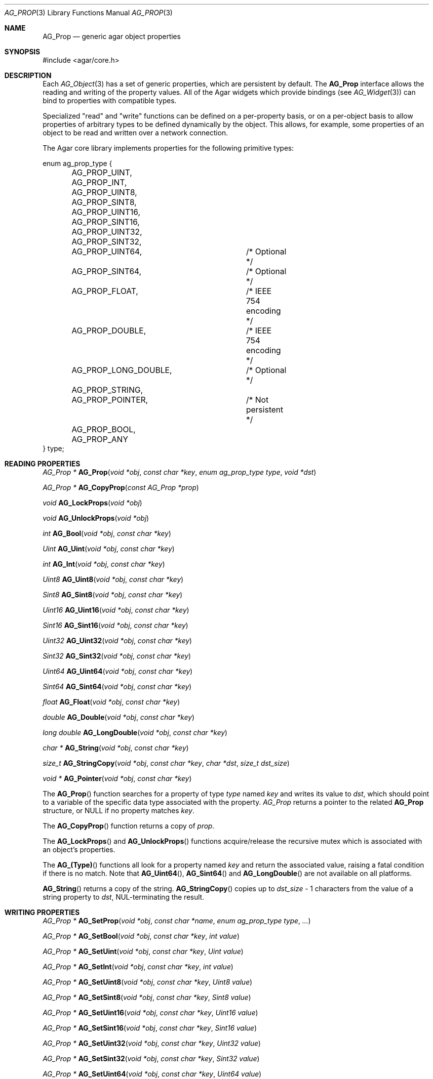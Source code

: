 .\"	$Csoft: prop.3,v 1.15 2005/03/11 08:59:30 vedge Exp $
.\"
.\" Copyright (c) 2002, 2003, 2004, 2005 CubeSoft Communications, Inc.
.\" <http://www.csoft.org>
.\" All rights reserved.
.\"
.\" Redistribution and use in source and binary forms, with or without
.\" modification, are permitted provided that the following conditions
.\" are met:
.\" 1. Redistributions of source code must retain the above copyright
.\"    notice, this list of conditions and the following disclaimer.
.\" 2. Redistributions in binary form must reproduce the above copyright
.\"    notice, this list of conditions and the following disclaimer in the
.\"    documentation and/or other materials provided with the distribution.
.\" 
.\" THIS SOFTWARE IS PROVIDED BY THE AUTHOR ``AS IS'' AND ANY EXPRESS OR
.\" IMPLIED WARRANTIES, INCLUDING, BUT NOT LIMITED TO, THE IMPLIED
.\" WARRANTIES OF MERCHANTABILITY AND FITNESS FOR A PARTICULAR PURPOSE
.\" ARE DISCLAIMED. IN NO EVENT SHALL THE AUTHOR BE LIABLE FOR ANY DIRECT,
.\" INDIRECT, INCIDENTAL, SPECIAL, EXEMPLARY, OR CONSEQUENTIAL DAMAGES
.\" (INCLUDING BUT NOT LIMITED TO, PROCUREMENT OF SUBSTITUTE GOODS OR
.\" SERVICES; LOSS OF USE, DATA, OR PROFITS; OR BUSINESS INTERRUPTION)
.\" HOWEVER CAUSED AND ON ANY THEORY OF LIABILITY, WHETHER IN CONTRACT,
.\" STRICT LIABILITY, OR TORT (INCLUDING NEGLIGENCE OR OTHERWISE) ARISING
.\" IN ANY WAY OUT OF THE USE OF THIS SOFTWARE EVEN IF ADVISED OF THE
.\" POSSIBILITY OF SUCH DAMAGE.
.\"
.Dd December 29, 2002
.Dt AG_PROP 3
.Os
.ds vT Agar API Reference
.ds oS Agar 1.0
.Sh NAME
.Nm AG_Prop
.Nd generic agar object properties
.Sh SYNOPSIS
.Bd -literal
#include <agar/core.h>
.Ed
.Sh DESCRIPTION
Each
.Xr AG_Object 3
has a set of generic properties, which are persistent by default.
The
.Nm
interface allows the reading and writing of the property values.
All of the Agar widgets which provide bindings
(see
.Xr AG_Widget 3 )
can bind to properties with compatible types.
.Pp
Specialized "read" and "write" functions can be defined on a per-property
basis, or on a per-object basis to allow properties of arbitrary types to
be defined dynamically by the object.
This allows, for example, some properties of an object to be read and written
over a network connection.
.Pp
The Agar core library implements properties for the following primitive
types:
.Pp
.Bd -literal
enum ag_prop_type {
	AG_PROP_UINT,
	AG_PROP_INT,
	AG_PROP_UINT8,
	AG_PROP_SINT8,
	AG_PROP_UINT16,
	AG_PROP_SINT16,
	AG_PROP_UINT32,
	AG_PROP_SINT32,
	AG_PROP_UINT64,		/* Optional */
	AG_PROP_SINT64,		/* Optional */
	AG_PROP_FLOAT,		/* IEEE 754 encoding */
	AG_PROP_DOUBLE,		/* IEEE 754 encoding */
	AG_PROP_LONG_DOUBLE,	/* Optional */
	AG_PROP_STRING,
	AG_PROP_POINTER,	/* Not persistent */
	AG_PROP_BOOL,
	AG_PROP_ANY
} type;
.Ed
.Sh READING PROPERTIES
.nr nS 1
.Ft "AG_Prop *"
.Fn AG_Prop "void *obj" "const char *key" "enum ag_prop_type type" "void *dst"
.Pp
.Ft "AG_Prop *"
.Fn AG_CopyProp "const AG_Prop *prop"
.Pp
.Ft void
.Fn AG_LockProps "void *obj"
.Pp
.Ft void
.Fn AG_UnlockProps "void *obj"
.Pp
.Ft int
.Fn AG_Bool "void *obj" "const char *key"
.Pp
.Ft "Uint"
.Fn AG_Uint "void *obj" "const char *key"
.Pp
.Ft int
.Fn AG_Int "void *obj" "const char *key"
.Pp
.Ft Uint8
.Fn AG_Uint8 "void *obj" "const char *key"
.Pp
.Ft Sint8
.Fn AG_Sint8 "void *obj" "const char *key"
.Pp
.Ft Uint16
.Fn AG_Uint16 "void *obj" "const char *key"
.Pp
.Ft Sint16
.Fn AG_Sint16 "void *obj" "const char *key"
.Pp
.Ft Uint32
.Fn AG_Uint32 "void *obj" "const char *key"
.Pp
.Ft Sint32
.Fn AG_Sint32 "void *obj" "const char *key"
.Pp
.Ft Uint64
.Fn AG_Uint64 "void *obj" "const char *key"
.Pp
.Ft Sint64
.Fn AG_Sint64 "void *obj" "const char *key"
.Pp
.Ft float
.Fn AG_Float "void *obj" "const char *key"
.Pp
.Ft double
.Fn AG_Double "void *obj" "const char *key"
.Pp
.Ft "long double"
.Fn AG_LongDouble "void *obj" "const char *key"
.Pp
.Ft "char *"
.Fn AG_String "void *obj" "const char *key"
.Pp
.Ft size_t
.Fn AG_StringCopy "void *obj" "const char *key" "char *dst" "size_t dst_size"
.Pp
.Ft "void *"
.Fn AG_Pointer "void *obj" "const char *key"
.Pp
.nr nS 0
The
.Fn AG_Prop
function searches for a property of type
.Fa type
named
.Fa key
and writes its value to
.Fa dst ,
which should point to a variable of the specific data type associated with the
property.
.Fa AG_Prop
returns a pointer to the related
.Nm
structure, or NULL if no property matches
.Fa key .
.Pp
The
.Fn AG_CopyProp
function returns a copy of
.Fa prop .
.Pp
The
.Fn AG_LockProps
and
.Fn AG_UnlockProps
functions acquire/release the recursive mutex which is associated with an
object's properties.
.Pp
The
.Fn AG_(Type)
functions all look for a property named
.Fa key
and return the associated value, raising a fatal condition if there is
no match.
Note that
.Fn AG_Uint64 ,
.Fn AG_Sint64
and
.Fn AG_LongDouble
are not available on all platforms.
.Pp
.Fn AG_String
returns a copy of the string.
.Fn AG_StringCopy
copies up to
.Fa dst_size
- 1 characters from the value of a string property to
.Fa dst ,
NUL-terminating the result.
.Sh WRITING PROPERTIES
.nr nS 1
.Ft "AG_Prop *"
.Fn AG_SetProp "void *obj" "const char *name" "enum ag_prop_type type" "..."
.Pp
.Ft "AG_Prop *"
.Fn AG_SetBool "void *obj" "const char *key" "int value"
.Pp
.Ft "AG_Prop *"
.Fn AG_SetUint "void *obj" "const char *key" "Uint value"
.Pp
.Ft "AG_Prop *"
.Fn AG_SetInt "void *obj" "const char *key" "int value"
.Pp
.Ft "AG_Prop *"
.Fn AG_SetUint8 "void *obj" "const char *key" "Uint8 value"
.Pp
.Ft "AG_Prop *"
.Fn AG_SetSint8 "void *obj" "const char *key" "Sint8 value"
.Pp
.Ft "AG_Prop *"
.Fn AG_SetUint16 "void *obj" "const char *key" "Uint16 value"
.Pp
.Ft "AG_Prop *"
.Fn AG_SetSint16 "void *obj" "const char *key" "Sint16 value"
.Pp
.Ft "AG_Prop *"
.Fn AG_SetUint32 "void *obj" "const char *key" "Uint32 value"
.Pp
.Ft "AG_Prop *"
.Fn AG_SetSint32 "void *obj" "const char *key" "Sint32 value"
.Pp
.Ft "AG_Prop *"
.Fn AG_SetUint64 "void *obj" "const char *key" "Uint64 value"
.Pp
.Ft "AG_Prop *"
.Fn AG_SetSint64 "void *obj" "const char *key" "Sint64 value"
.Pp
.Ft "AG_Prop *"
.Fn AG_SetFloat "void *obj" "const char *key" "float value"
.Pp
.Ft "AG_Prop *"
.Fn AG_SetDouble "void *obj" "const char *key" "double value"
.Pp
.Ft "AG_Prop *"
.Fn AG_SetLongDouble "void *obj" "const char *key" "long double value"
.Pp
.Ft "AG_Prop *"
.Fn AG_SetString "void *obj" "const char *key" "const char *fmt" "..."
.Pp
.Ft "AG_Prop *"
.Fn AG_SetPointer "void *obj" "const char *key" "void *ptr"
.Pp
.nr nS 0
The
.Fn AG_SetProp
function searches for a property of type
.Fa type
named
.Fa key
and sets its value to data read from the next arguments, which should be
data of the specific data type associated with the property.
If the
.Fa key
does not match an existing property, a new one is created.
.Pp
The
.Fn AG_Set(Type)
functions all look for a property named
.Fa key
and set its value to
.Fa value ,
returning a pointer to the modified property.
If the
.Fa key
does not match any existing property, a new one is created.
Again, please note that
.Fn AG_SetUint64 ,
.Fn AG_SetSint64
and
.Fn AG_SetLongDouble
are not available on all platforms.
.Sh SAVING/LOADING
.nr nS 1
.Ft int
.Fn AG_PropLoad "void *obj" "AG_Netbuf *buf"
.Pp
.Ft int
.Fn AG_PropSave "void *obj" "AG_Netbuf *buf"
.Pp
.nr nS 0
The
.Fn AG_PropLoad
function loads an object's property table in machine-independent format from
.Fa fd ,
and
.Fn AG_PropSave
saves an object's property table in machine-independent format to
.Fa fd .
Properties which are marked non-persistent
(such as all properties of type
.Dv AG_PROP_POINTER )
are ignored by these functions.
.Sh READ/WRITE OPERATIONS
.nr nS 1
.Ft void
.Fn AG_SetUintWrFn "AG_Prop *prop, Uint (*fn)(void *, AG_Prop *, Uint)"
.Pp
.Ft void
.Fn AG_SetIntWrFn "AG_Prop *prop, int (*fn)(void *, AG_Prop *, int)"
.Pp
.Ft void
.Fn AG_SetBoolWrFn "AG_Prop *prop, int (*fn)(void *, AG_Prop *, int)"
.Pp
.Ft void
.Fn AG_SetUint8WrFn "AG_Prop *prop, Uint8 (*fn)(void *, AG_Prop *, Uint8)"
.Pp
.Ft void
.Fn AG_SetSint8WrFn "AG_Prop *prop, Sint8 (*fn)(void *, AG_Prop *, Sint8)"
.Pp
.Ft void
.Fn AG_SetUint16WrFn "AG_Prop *prop, Uint16 (*fn)(void *, AG_Prop *, Uint16)"
.Pp
.Ft void
.Fn AG_SetSint16WrFn "AG_Prop *prop, Sint16 (*fn)(void *, AG_Prop *, Sint16)"
.Pp
.Ft void
.Fn AG_SetUint32WrFn "AG_Prop *prop, Uint32 (*fn)(void *, AG_Prop *, Uint32)"
.Pp
.Ft void
.Fn AG_SetSint32WrFn "AG_Prop *prop, Sint32 (*fn)(void *, AG_Prop *, Sint32)"
.Pp
.Ft void
.Fn AG_SetUint64WrFn "AG_Prop *prop, Uint64 (*fn)(void *, AG_Prop *, Uint64)"
.Pp
.Ft void
.Fn AG_SetSint64WrFn "AG_Prop *prop, Sint64 (*fn)(void *, AG_Prop *, Sint64)"
.Pp
.Ft void
.Fn AG_SetFloatWrFn "AG_Prop *prop, float (*fn)(void *, AG_Prop *, float)"
.Pp
.Ft void
.Fn AG_SetDoubleWrFn "AG_Prop *prop, double (*fn)(void *, AG_Prop *, double)"
.Pp
.Ft void
.Fn AG_SetLongDoubleWrFn "AG_Prop *prop, long double (*fn)(void *, AG_Prop *, long double)"
.Pp
.Ft void
.Fn AG_SetStringWrFn "AG_Prop *prop, char *(*fn)(void *, AG_Prop *, char *)"
.Pp
.Ft void
.Fn AG_SetPointerWrFn "AG_Prop *prop, void *(*fn)(void *, AG_Prop *, void *)"
.Pp
.Ft void
.Fn AG_SetUintRdFn "AG_Prop *prop, Uint (*fn)(void *, AG_Prop *)"
.Pp
.Ft void
.Fn AG_SetIntRdFn "AG_Prop *prop, int (*fn)(void *, AG_Prop *)"
.Pp
.Ft void
.Fn AG_SetBoolRdFn "AG_Prop *prop, int (*fn)(void *, AG_Prop *)"
.Pp
.Ft void
.Fn AG_SetUint8RdFn "AG_Prop *prop, Uint8 (*fn)(void *, AG_Prop *)"
.Pp
.Ft void
.Fn AG_SetSint8RdFn "AG_Prop *prop, Sint8 (*fn)(void *, AG_Prop *)"
.Pp
.Ft void
.Fn AG_SetUint16RdFn "AG_Prop *prop, Uint16 (*fn)(void *, AG_Prop *)"
.Pp
.Ft void
.Fn AG_SetSint16RdFn "AG_Prop *prop, Sint16 (*fn)(void *, AG_Prop *)"
.Pp
.Ft void
.Fn AG_SetUint32RdFn "AG_Prop *prop, Uint32 (*fn)(void *, AG_Prop *)"
.Pp
.Ft void
.Fn AG_SetSint32RdFn "AG_Prop *prop, Sint32 (*fn)(void *, AG_Prop *)"
.Pp
.Ft void
.Fn AG_SetUint64RdFn "AG_Prop *prop, Uint64 (*fn)(void *, AG_Prop *)"
.Pp
.Ft void
.Fn AG_SetSint64RdFn "AG_Prop *prop, Sint64 (*fn)(void *, AG_Prop *)"
.Pp
.Ft void
.Fn AG_SetFloatRdFn "AG_Prop *prop, float (*fn)(void *, AG_Prop *)"
.Pp
.Ft void
.Fn AG_SetDoubleRdFn "AG_Prop *prop, double (*fn)(void *, AG_Prop *)"
.Pp
.Ft void
.Fn AG_SetLongDoubleRdFn "AG_Prop *prop, long double (*fn)(void *, AG_Prop *)"
.Pp
.Ft void
.Fn AG_SetStringRdFn "AG_Prop *prop, char *(*fn)(void *, AG_Prop *)"
.Pp
.Ft void
.Fn AG_SetPointerRdFn "AG_Prop *prop, void *(*fn)(void *, AG_Prop *)"
.Pp
.nr nS 0
All
.Fn AG_Set(Type)WrFn
functions assign a specific write-function to the given property.
The write operation is invoked whenever the
.Fn AG_SetProp
function attempts to modify the given property.
The new value is passed as the third argument to the write-function, and the
value returned by the function is assigned to the property.
To preserve the current value, the write-function can read the current value
directly from the
.Nm
argument and return it.
.Pp
Similarly, the set of
.Fn AG_Set(Type)RdFn
functions define a specific read-function to return the value of a given
property whenever it is requested by
.Fn AG_GetProp .
.Pp
The first argument to the read and write functions is always a pointer to
the object which contains the given property.
.Sh SEE ALSO
.Xr AG_Intro 3 ,
.Xr AG_Object 3
.Sh HISTORY
The
.Nm
interface first appeared in Agar 1.0.
Support for property-specific and object-specific read/write operations first
appeared in 1.1.
Support for 64-bit types and long double was also added in 1.1.
